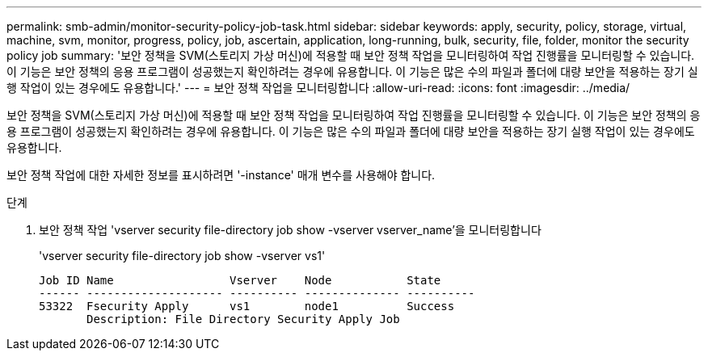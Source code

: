 ---
permalink: smb-admin/monitor-security-policy-job-task.html 
sidebar: sidebar 
keywords: apply, security, policy, storage, virtual, machine, svm, monitor, progress, policy, job, ascertain, application, long-running, bulk, security, file, folder, monitor the security policy job 
summary: '보안 정책을 SVM(스토리지 가상 머신)에 적용할 때 보안 정책 작업을 모니터링하여 작업 진행률을 모니터링할 수 있습니다. 이 기능은 보안 정책의 응용 프로그램이 성공했는지 확인하려는 경우에 유용합니다. 이 기능은 많은 수의 파일과 폴더에 대량 보안을 적용하는 장기 실행 작업이 있는 경우에도 유용합니다.' 
---
= 보안 정책 작업을 모니터링합니다
:allow-uri-read: 
:icons: font
:imagesdir: ../media/


[role="lead"]
보안 정책을 SVM(스토리지 가상 머신)에 적용할 때 보안 정책 작업을 모니터링하여 작업 진행률을 모니터링할 수 있습니다. 이 기능은 보안 정책의 응용 프로그램이 성공했는지 확인하려는 경우에 유용합니다. 이 기능은 많은 수의 파일과 폴더에 대량 보안을 적용하는 장기 실행 작업이 있는 경우에도 유용합니다.

보안 정책 작업에 대한 자세한 정보를 표시하려면 '-instance' 매개 변수를 사용해야 합니다.

.단계
. 보안 정책 작업 'vserver security file-directory job show -vserver vserver_name'을 모니터링합니다
+
'vserver security file-directory job show -vserver vs1'

+
[listing]
----

Job ID Name                 Vserver    Node           State
------ -------------------- ---------- -------------- ----------
53322  Fsecurity Apply      vs1        node1          Success
       Description: File Directory Security Apply Job
----

